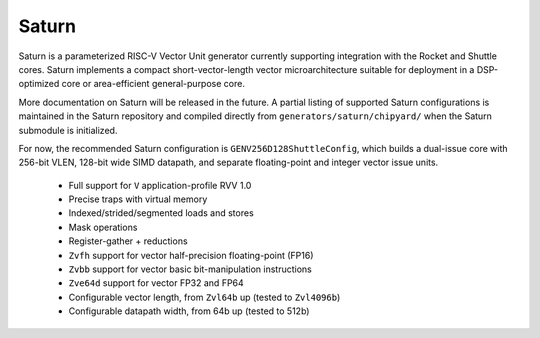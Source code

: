 Saturn
========

Saturn is a parameterized RISC-V Vector Unit generator currently supporting integration with the Rocket and Shuttle cores.
Saturn implements a compact short-vector-length vector microarchitecture suitable for deployment in a DSP-optimized core or area-efficient general-purpose core.

More documentation on Saturn will be released in the future.
A partial listing of supported Saturn configurations is maintained in the Saturn repository and compiled directly from ``generators/saturn/chipyard/`` when the Saturn submodule is initialized.

For now, the recommended Saturn configuration is ``GENV256D128ShuttleConfig``, which builds a dual-issue core with 256-bit VLEN, 128-bit wide SIMD datapath, and separate floating-point and integer vector issue units.


 * Full support for ``V`` application-profile RVV 1.0
 * Precise traps with virtual memory
 * Indexed/strided/segmented loads and stores
 * Mask operations
 * Register-gather + reductions
 * ``Zvfh`` support for vector half-precision floating-point (FP16)
 * ``Zvbb`` support for vector basic bit-manipulation instructions
 * ``Zve64d`` support for vector FP32 and FP64
 * Configurable vector length, from ``Zvl64b`` up (tested to ``Zvl4096b``)
 * Configurable datapath width, from 64b up (tested to 512b)
